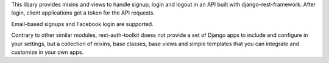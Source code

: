 
This libary provides mixins and views to handle signup, login and logout
in an API built with django-rest-framework.  After login, client
applications get a token for the API requests.

Email-based signups and Facebook login are supported.

Contrary to other similar modules, rest-auth-toolkit doess not provide
a set of Django apps to include and configure in your settings, but a
collection of mixins, base classes, base views and simple templates
that you can integrate and customize in your own apps.


